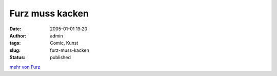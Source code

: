 Furz muss kacken
################
:date: 2005-01-01 19:20
:author: admin
:tags: Comic, Kunst
:slug: furz-muss-kacken
:status: published


|image0|

`mehr von Furz <{filename}furz.rst>`__

.. |image0| image:: http://photos14.flickr.com/19823238_f17adf5cbd_o.jpg

